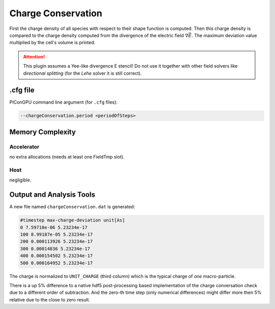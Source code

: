 .. _usage-plugins-chargeConservation:

Charge Conservation
-------------------

First the charge density of all species with respect to their shape function is computed.
Then this charge density is compared to the charge density computed from the divergence of the electric field :math:`\nabla \vec E`.
The maximum deviation value multiplied by the cell's volume is printed.

.. attention::

   This plugin assumes a Yee-like divergence E stencil!
   Do not use it together with other field solvers like *directional splitting* (for the *Lehe* solver it is still correct).

.cfg file
^^^^^^^^^

PIConGPU command line argument (for ``.cfg`` files):

.. code:: bash

   --chargeConservation.period <periodOfSteps>

Memory Complexity
^^^^^^^^^^^^^^^^^

Accelerator
"""""""""""

no extra allocations (needs at least one FieldTmp slot).

Host
""""

negligible.

Output and Analysis Tools
^^^^^^^^^^^^^^^^^^^^^^^^^

A new file named ``chargeConservation.dat`` is generated:

.. code::

   #timestep max-charge-deviation unit[As]
   0 7.59718e-06 5.23234e-17
   100 8.99187e-05 5.23234e-17
   200 0.000113926 5.23234e-17
   300 0.00014836 5.23234e-17
   400 0.000154502 5.23234e-17
   500 0.000164952 5.23234e-17

The charge is normalized to ``UNIT_CHARGE`` (third column) which is the typical charge of *one* macro-particle.

There is a up 5% difference to a native hdf5 post-processing based implementation of the charge conversation check due to a different order of subtraction.
And the zero-th time step (only numerical differences) might differ more then 5% relative due to the close to zero result. 



